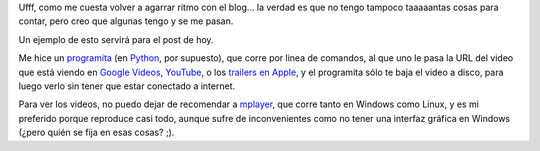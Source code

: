 .. title: Viendo videos sin conexión a internet
.. date: 2006-06-22 15:22:13
.. tags: videos, YouTube, google videos, apple trailers, mplayer, script, Python

Ufff, como me cuesta volver a agarrar ritmo con el blog... la verdad es que no tengo tampoco taaaaantas cosas para contar, pero creo que algunas tengo y se me pasan.

Un ejemplo de esto servirá para el post de hoy.

Me hice un `programita <http://www.taniquetil.com.ar/facundo/bdvfiles/code/bajavideos.py>`_ (en `Python <https://www.python.org.ar>`_, por supuesto), que corre por linea de comandos, al que uno le pasa la URL del video que está viendo en `Google Videos <http://video.google.com/>`_, `YouTube <http://youtube.com/>`_, o los `trailers en Apple <http://www.apple.com/trailers/>`_, y el programita sólo te baja el video a disco, para luego verlo sin tener que estar conectado a internet.

Para ver los videos, no puedo dejar de recomendar a `mplayer <http://www.mplayerhq.hu/>`_, que corre tanto en Windows como Linux, y es mi preferido porque reproduce casi todo, aunque sufre de inconvenientes como no tener una interfaz gráfica en Windows (¿pero quién se fija en esas cosas? ;).
